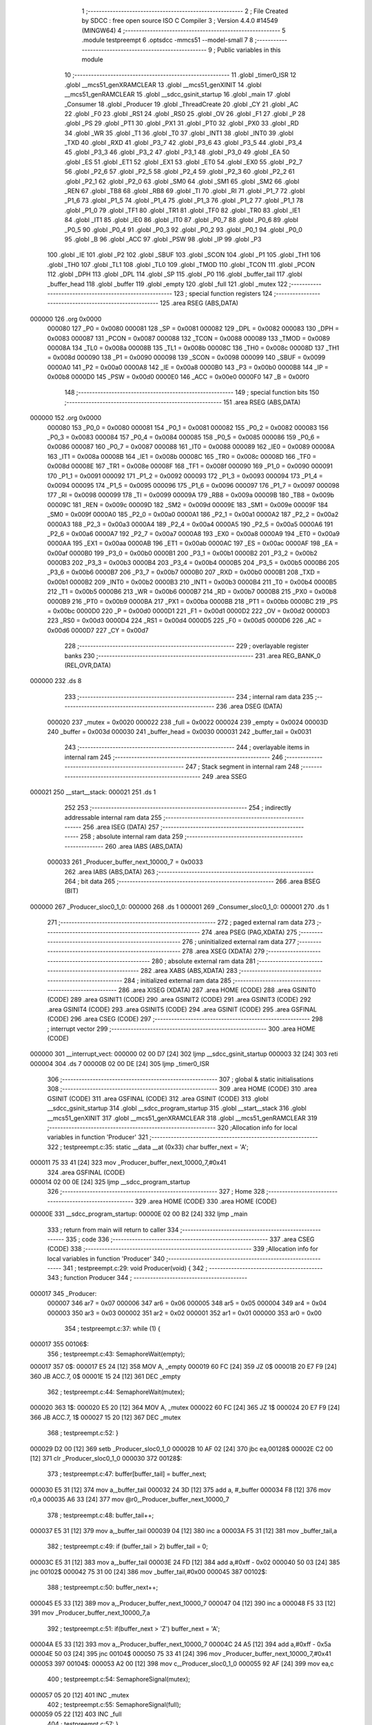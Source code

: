                                       1 ;--------------------------------------------------------
                                      2 ; File Created by SDCC : free open source ISO C Compiler 
                                      3 ; Version 4.4.0 #14549 (MINGW64)
                                      4 ;--------------------------------------------------------
                                      5 	.module testpreempt
                                      6 	.optsdcc -mmcs51 --model-small
                                      7 	
                                      8 ;--------------------------------------------------------
                                      9 ; Public variables in this module
                                     10 ;--------------------------------------------------------
                                     11 	.globl _timer0_ISR
                                     12 	.globl __mcs51_genXRAMCLEAR
                                     13 	.globl __mcs51_genXINIT
                                     14 	.globl __mcs51_genRAMCLEAR
                                     15 	.globl __sdcc_gsinit_startup
                                     16 	.globl _main
                                     17 	.globl _Consumer
                                     18 	.globl _Producer
                                     19 	.globl _ThreadCreate
                                     20 	.globl _CY
                                     21 	.globl _AC
                                     22 	.globl _F0
                                     23 	.globl _RS1
                                     24 	.globl _RS0
                                     25 	.globl _OV
                                     26 	.globl _F1
                                     27 	.globl _P
                                     28 	.globl _PS
                                     29 	.globl _PT1
                                     30 	.globl _PX1
                                     31 	.globl _PT0
                                     32 	.globl _PX0
                                     33 	.globl _RD
                                     34 	.globl _WR
                                     35 	.globl _T1
                                     36 	.globl _T0
                                     37 	.globl _INT1
                                     38 	.globl _INT0
                                     39 	.globl _TXD
                                     40 	.globl _RXD
                                     41 	.globl _P3_7
                                     42 	.globl _P3_6
                                     43 	.globl _P3_5
                                     44 	.globl _P3_4
                                     45 	.globl _P3_3
                                     46 	.globl _P3_2
                                     47 	.globl _P3_1
                                     48 	.globl _P3_0
                                     49 	.globl _EA
                                     50 	.globl _ES
                                     51 	.globl _ET1
                                     52 	.globl _EX1
                                     53 	.globl _ET0
                                     54 	.globl _EX0
                                     55 	.globl _P2_7
                                     56 	.globl _P2_6
                                     57 	.globl _P2_5
                                     58 	.globl _P2_4
                                     59 	.globl _P2_3
                                     60 	.globl _P2_2
                                     61 	.globl _P2_1
                                     62 	.globl _P2_0
                                     63 	.globl _SM0
                                     64 	.globl _SM1
                                     65 	.globl _SM2
                                     66 	.globl _REN
                                     67 	.globl _TB8
                                     68 	.globl _RB8
                                     69 	.globl _TI
                                     70 	.globl _RI
                                     71 	.globl _P1_7
                                     72 	.globl _P1_6
                                     73 	.globl _P1_5
                                     74 	.globl _P1_4
                                     75 	.globl _P1_3
                                     76 	.globl _P1_2
                                     77 	.globl _P1_1
                                     78 	.globl _P1_0
                                     79 	.globl _TF1
                                     80 	.globl _TR1
                                     81 	.globl _TF0
                                     82 	.globl _TR0
                                     83 	.globl _IE1
                                     84 	.globl _IT1
                                     85 	.globl _IE0
                                     86 	.globl _IT0
                                     87 	.globl _P0_7
                                     88 	.globl _P0_6
                                     89 	.globl _P0_5
                                     90 	.globl _P0_4
                                     91 	.globl _P0_3
                                     92 	.globl _P0_2
                                     93 	.globl _P0_1
                                     94 	.globl _P0_0
                                     95 	.globl _B
                                     96 	.globl _ACC
                                     97 	.globl _PSW
                                     98 	.globl _IP
                                     99 	.globl _P3
                                    100 	.globl _IE
                                    101 	.globl _P2
                                    102 	.globl _SBUF
                                    103 	.globl _SCON
                                    104 	.globl _P1
                                    105 	.globl _TH1
                                    106 	.globl _TH0
                                    107 	.globl _TL1
                                    108 	.globl _TL0
                                    109 	.globl _TMOD
                                    110 	.globl _TCON
                                    111 	.globl _PCON
                                    112 	.globl _DPH
                                    113 	.globl _DPL
                                    114 	.globl _SP
                                    115 	.globl _P0
                                    116 	.globl _buffer_tail
                                    117 	.globl _buffer_head
                                    118 	.globl _buffer
                                    119 	.globl _empty
                                    120 	.globl _full
                                    121 	.globl _mutex
                                    122 ;--------------------------------------------------------
                                    123 ; special function registers
                                    124 ;--------------------------------------------------------
                                    125 	.area RSEG    (ABS,DATA)
      000000                        126 	.org 0x0000
                           000080   127 _P0	=	0x0080
                           000081   128 _SP	=	0x0081
                           000082   129 _DPL	=	0x0082
                           000083   130 _DPH	=	0x0083
                           000087   131 _PCON	=	0x0087
                           000088   132 _TCON	=	0x0088
                           000089   133 _TMOD	=	0x0089
                           00008A   134 _TL0	=	0x008a
                           00008B   135 _TL1	=	0x008b
                           00008C   136 _TH0	=	0x008c
                           00008D   137 _TH1	=	0x008d
                           000090   138 _P1	=	0x0090
                           000098   139 _SCON	=	0x0098
                           000099   140 _SBUF	=	0x0099
                           0000A0   141 _P2	=	0x00a0
                           0000A8   142 _IE	=	0x00a8
                           0000B0   143 _P3	=	0x00b0
                           0000B8   144 _IP	=	0x00b8
                           0000D0   145 _PSW	=	0x00d0
                           0000E0   146 _ACC	=	0x00e0
                           0000F0   147 _B	=	0x00f0
                                    148 ;--------------------------------------------------------
                                    149 ; special function bits
                                    150 ;--------------------------------------------------------
                                    151 	.area RSEG    (ABS,DATA)
      000000                        152 	.org 0x0000
                           000080   153 _P0_0	=	0x0080
                           000081   154 _P0_1	=	0x0081
                           000082   155 _P0_2	=	0x0082
                           000083   156 _P0_3	=	0x0083
                           000084   157 _P0_4	=	0x0084
                           000085   158 _P0_5	=	0x0085
                           000086   159 _P0_6	=	0x0086
                           000087   160 _P0_7	=	0x0087
                           000088   161 _IT0	=	0x0088
                           000089   162 _IE0	=	0x0089
                           00008A   163 _IT1	=	0x008a
                           00008B   164 _IE1	=	0x008b
                           00008C   165 _TR0	=	0x008c
                           00008D   166 _TF0	=	0x008d
                           00008E   167 _TR1	=	0x008e
                           00008F   168 _TF1	=	0x008f
                           000090   169 _P1_0	=	0x0090
                           000091   170 _P1_1	=	0x0091
                           000092   171 _P1_2	=	0x0092
                           000093   172 _P1_3	=	0x0093
                           000094   173 _P1_4	=	0x0094
                           000095   174 _P1_5	=	0x0095
                           000096   175 _P1_6	=	0x0096
                           000097   176 _P1_7	=	0x0097
                           000098   177 _RI	=	0x0098
                           000099   178 _TI	=	0x0099
                           00009A   179 _RB8	=	0x009a
                           00009B   180 _TB8	=	0x009b
                           00009C   181 _REN	=	0x009c
                           00009D   182 _SM2	=	0x009d
                           00009E   183 _SM1	=	0x009e
                           00009F   184 _SM0	=	0x009f
                           0000A0   185 _P2_0	=	0x00a0
                           0000A1   186 _P2_1	=	0x00a1
                           0000A2   187 _P2_2	=	0x00a2
                           0000A3   188 _P2_3	=	0x00a3
                           0000A4   189 _P2_4	=	0x00a4
                           0000A5   190 _P2_5	=	0x00a5
                           0000A6   191 _P2_6	=	0x00a6
                           0000A7   192 _P2_7	=	0x00a7
                           0000A8   193 _EX0	=	0x00a8
                           0000A9   194 _ET0	=	0x00a9
                           0000AA   195 _EX1	=	0x00aa
                           0000AB   196 _ET1	=	0x00ab
                           0000AC   197 _ES	=	0x00ac
                           0000AF   198 _EA	=	0x00af
                           0000B0   199 _P3_0	=	0x00b0
                           0000B1   200 _P3_1	=	0x00b1
                           0000B2   201 _P3_2	=	0x00b2
                           0000B3   202 _P3_3	=	0x00b3
                           0000B4   203 _P3_4	=	0x00b4
                           0000B5   204 _P3_5	=	0x00b5
                           0000B6   205 _P3_6	=	0x00b6
                           0000B7   206 _P3_7	=	0x00b7
                           0000B0   207 _RXD	=	0x00b0
                           0000B1   208 _TXD	=	0x00b1
                           0000B2   209 _INT0	=	0x00b2
                           0000B3   210 _INT1	=	0x00b3
                           0000B4   211 _T0	=	0x00b4
                           0000B5   212 _T1	=	0x00b5
                           0000B6   213 _WR	=	0x00b6
                           0000B7   214 _RD	=	0x00b7
                           0000B8   215 _PX0	=	0x00b8
                           0000B9   216 _PT0	=	0x00b9
                           0000BA   217 _PX1	=	0x00ba
                           0000BB   218 _PT1	=	0x00bb
                           0000BC   219 _PS	=	0x00bc
                           0000D0   220 _P	=	0x00d0
                           0000D1   221 _F1	=	0x00d1
                           0000D2   222 _OV	=	0x00d2
                           0000D3   223 _RS0	=	0x00d3
                           0000D4   224 _RS1	=	0x00d4
                           0000D5   225 _F0	=	0x00d5
                           0000D6   226 _AC	=	0x00d6
                           0000D7   227 _CY	=	0x00d7
                                    228 ;--------------------------------------------------------
                                    229 ; overlayable register banks
                                    230 ;--------------------------------------------------------
                                    231 	.area REG_BANK_0	(REL,OVR,DATA)
      000000                        232 	.ds 8
                                    233 ;--------------------------------------------------------
                                    234 ; internal ram data
                                    235 ;--------------------------------------------------------
                                    236 	.area DSEG    (DATA)
                           000020   237 _mutex	=	0x0020
                           000022   238 _full	=	0x0022
                           000024   239 _empty	=	0x0024
                           00003D   240 _buffer	=	0x003d
                           000030   241 _buffer_head	=	0x0030
                           000031   242 _buffer_tail	=	0x0031
                                    243 ;--------------------------------------------------------
                                    244 ; overlayable items in internal ram
                                    245 ;--------------------------------------------------------
                                    246 ;--------------------------------------------------------
                                    247 ; Stack segment in internal ram
                                    248 ;--------------------------------------------------------
                                    249 	.area SSEG
      000021                        250 __start__stack:
      000021                        251 	.ds	1
                                    252 
                                    253 ;--------------------------------------------------------
                                    254 ; indirectly addressable internal ram data
                                    255 ;--------------------------------------------------------
                                    256 	.area ISEG    (DATA)
                                    257 ;--------------------------------------------------------
                                    258 ; absolute internal ram data
                                    259 ;--------------------------------------------------------
                                    260 	.area IABS    (ABS,DATA)
                           000033   261 _Producer_buffer_next_10000_7	=	0x0033
                                    262 	.area IABS    (ABS,DATA)
                                    263 ;--------------------------------------------------------
                                    264 ; bit data
                                    265 ;--------------------------------------------------------
                                    266 	.area BSEG    (BIT)
      000000                        267 _Producer_sloc0_1_0:
      000000                        268 	.ds 1
      000001                        269 _Consumer_sloc0_1_0:
      000001                        270 	.ds 1
                                    271 ;--------------------------------------------------------
                                    272 ; paged external ram data
                                    273 ;--------------------------------------------------------
                                    274 	.area PSEG    (PAG,XDATA)
                                    275 ;--------------------------------------------------------
                                    276 ; uninitialized external ram data
                                    277 ;--------------------------------------------------------
                                    278 	.area XSEG    (XDATA)
                                    279 ;--------------------------------------------------------
                                    280 ; absolute external ram data
                                    281 ;--------------------------------------------------------
                                    282 	.area XABS    (ABS,XDATA)
                                    283 ;--------------------------------------------------------
                                    284 ; initialized external ram data
                                    285 ;--------------------------------------------------------
                                    286 	.area XISEG   (XDATA)
                                    287 	.area HOME    (CODE)
                                    288 	.area GSINIT0 (CODE)
                                    289 	.area GSINIT1 (CODE)
                                    290 	.area GSINIT2 (CODE)
                                    291 	.area GSINIT3 (CODE)
                                    292 	.area GSINIT4 (CODE)
                                    293 	.area GSINIT5 (CODE)
                                    294 	.area GSINIT  (CODE)
                                    295 	.area GSFINAL (CODE)
                                    296 	.area CSEG    (CODE)
                                    297 ;--------------------------------------------------------
                                    298 ; interrupt vector
                                    299 ;--------------------------------------------------------
                                    300 	.area HOME    (CODE)
      000000                        301 __interrupt_vect:
      000000 02 00 D7         [24]  302 	ljmp	__sdcc_gsinit_startup
      000003 32               [24]  303 	reti
      000004                        304 	.ds	7
      00000B 02 00 DE         [24]  305 	ljmp	_timer0_ISR
                                    306 ;--------------------------------------------------------
                                    307 ; global & static initialisations
                                    308 ;--------------------------------------------------------
                                    309 	.area HOME    (CODE)
                                    310 	.area GSINIT  (CODE)
                                    311 	.area GSFINAL (CODE)
                                    312 	.area GSINIT  (CODE)
                                    313 	.globl __sdcc_gsinit_startup
                                    314 	.globl __sdcc_program_startup
                                    315 	.globl __start__stack
                                    316 	.globl __mcs51_genXINIT
                                    317 	.globl __mcs51_genXRAMCLEAR
                                    318 	.globl __mcs51_genRAMCLEAR
                                    319 ;------------------------------------------------------------
                                    320 ;Allocation info for local variables in function 'Producer'
                                    321 ;------------------------------------------------------------
                                    322 ;	testpreempt.c:35: static __data __at (0x33) char buffer_next = 'A';
      000011 75 33 41         [24]  323 	mov	_Producer_buffer_next_10000_7,#0x41
                                    324 	.area GSFINAL (CODE)
      000014 02 00 0E         [24]  325 	ljmp	__sdcc_program_startup
                                    326 ;--------------------------------------------------------
                                    327 ; Home
                                    328 ;--------------------------------------------------------
                                    329 	.area HOME    (CODE)
                                    330 	.area HOME    (CODE)
      00000E                        331 __sdcc_program_startup:
      00000E 02 00 B2         [24]  332 	ljmp	_main
                                    333 ;	return from main will return to caller
                                    334 ;--------------------------------------------------------
                                    335 ; code
                                    336 ;--------------------------------------------------------
                                    337 	.area CSEG    (CODE)
                                    338 ;------------------------------------------------------------
                                    339 ;Allocation info for local variables in function 'Producer'
                                    340 ;------------------------------------------------------------
                                    341 ;	testpreempt.c:29: void Producer(void) {
                                    342 ;	-----------------------------------------
                                    343 ;	 function Producer
                                    344 ;	-----------------------------------------
      000017                        345 _Producer:
                           000007   346 	ar7 = 0x07
                           000006   347 	ar6 = 0x06
                           000005   348 	ar5 = 0x05
                           000004   349 	ar4 = 0x04
                           000003   350 	ar3 = 0x03
                           000002   351 	ar2 = 0x02
                           000001   352 	ar1 = 0x01
                           000000   353 	ar0 = 0x00
                                    354 ;	testpreempt.c:37: while (1) {
      000017                        355 00106$:
                                    356 ;	testpreempt.c:43: SemaphoreWait(empty);
      000017                        357 0$:
      000017 E5 24            [12]  358 	MOV A, _empty 
      000019 60 FC            [24]  359 	JZ 0$ 
      00001B 20 E7 F9         [24]  360 	JB ACC.7, 0$ 
      00001E 15 24            [12]  361 	DEC _empty 
                                    362 ;	testpreempt.c:44: SemaphoreWait(mutex);
      000020                        363 1$:
      000020 E5 20            [12]  364 	MOV A, _mutex 
      000022 60 FC            [24]  365 	JZ 1$ 
      000024 20 E7 F9         [24]  366 	JB ACC.7, 1$ 
      000027 15 20            [12]  367 	DEC _mutex 
                                    368 ;	testpreempt.c:52: }
      000029 D2 00            [12]  369 	setb	_Producer_sloc0_1_0
      00002B 10 AF 02         [24]  370 	jbc	ea,00128$
      00002E C2 00            [12]  371 	clr	_Producer_sloc0_1_0
      000030                        372 00128$:
                                    373 ;	testpreempt.c:47: buffer[buffer_tail] = buffer_next;
      000030 E5 31            [12]  374 	mov	a,_buffer_tail
      000032 24 3D            [12]  375 	add	a, #_buffer
      000034 F8               [12]  376 	mov	r0,a
      000035 A6 33            [24]  377 	mov	@r0,_Producer_buffer_next_10000_7
                                    378 ;	testpreempt.c:48: buffer_tail++;
      000037 E5 31            [12]  379 	mov	a,_buffer_tail
      000039 04               [12]  380 	inc	a
      00003A F5 31            [12]  381 	mov	_buffer_tail,a
                                    382 ;	testpreempt.c:49: if (buffer_tail > 2) buffer_tail = 0;  
      00003C E5 31            [12]  383 	mov	a,_buffer_tail
      00003E 24 FD            [12]  384 	add	a,#0xff - 0x02
      000040 50 03            [24]  385 	jnc	00102$
      000042 75 31 00         [24]  386 	mov	_buffer_tail,#0x00
      000045                        387 00102$:
                                    388 ;	testpreempt.c:50: buffer_next++;
      000045 E5 33            [12]  389 	mov	a,_Producer_buffer_next_10000_7
      000047 04               [12]  390 	inc	a
      000048 F5 33            [12]  391 	mov	_Producer_buffer_next_10000_7,a
                                    392 ;	testpreempt.c:51: if(buffer_next > 'Z') buffer_next = 'A';
      00004A E5 33            [12]  393 	mov	a,_Producer_buffer_next_10000_7
      00004C 24 A5            [12]  394 	add	a,#0xff - 0x5a
      00004E 50 03            [24]  395 	jnc	00104$
      000050 75 33 41         [24]  396 	mov	_Producer_buffer_next_10000_7,#0x41
      000053                        397 00104$:
      000053 A2 00            [12]  398 	mov	c,_Producer_sloc0_1_0
      000055 92 AF            [24]  399 	mov	ea,c
                                    400 ;	testpreempt.c:54: SemaphoreSignal(mutex);
      000057 05 20            [12]  401 	INC _mutex 
                                    402 ;	testpreempt.c:55: SemaphoreSignal(full);
      000059 05 22            [12]  403 	INC _full 
                                    404 ;	testpreempt.c:57: }
      00005B 80 BA            [24]  405 	sjmp	00106$
                                    406 ;------------------------------------------------------------
                                    407 ;Allocation info for local variables in function 'Consumer'
                                    408 ;------------------------------------------------------------
                                    409 ;	testpreempt.c:64: void Consumer(void) {
                                    410 ;	-----------------------------------------
                                    411 ;	 function Consumer
                                    412 ;	-----------------------------------------
      00005D                        413 _Consumer:
                                    414 ;	testpreempt.c:66: EA = 0;
                                    415 ;	assignBit
      00005D C2 AF            [12]  416 	clr	_EA
                                    417 ;	testpreempt.c:67: TMOD |= 0x20;
      00005F 43 89 20         [24]  418 	orl	_TMOD,#0x20
                                    419 ;	testpreempt.c:68: TH1 = -6;
      000062 75 8D FA         [24]  420 	mov	_TH1,#0xfa
                                    421 ;	testpreempt.c:69: SCON = 0x50;
      000065 75 98 50         [24]  422 	mov	_SCON,#0x50
                                    423 ;	testpreempt.c:70: TR1 = 1;
                                    424 ;	assignBit
      000068 D2 8E            [12]  425 	setb	_TR1
                                    426 ;	testpreempt.c:71: TI = 1;
                                    427 ;	assignBit
      00006A D2 99            [12]  428 	setb	_TI
                                    429 ;	testpreempt.c:72: EA = 1;
                                    430 ;	assignBit
      00006C D2 AF            [12]  431 	setb	_EA
                                    432 ;	testpreempt.c:73: while (1) {
      00006E                        433 00107$:
                                    434 ;	testpreempt.c:80: SemaphoreWait(full);
      00006E                        435 2$:
      00006E E5 22            [12]  436 	MOV A, _full 
      000070 60 FC            [24]  437 	JZ 2$ 
      000072 20 E7 F9         [24]  438 	JB ACC.7, 2$ 
      000075 15 22            [12]  439 	DEC _full 
                                    440 ;	testpreempt.c:81: SemaphoreWait(mutex);
      000077                        441 3$:
      000077 E5 20            [12]  442 	MOV A, _mutex 
      000079 60 FC            [24]  443 	JZ 3$ 
      00007B 20 E7 F9         [24]  444 	JB ACC.7, 3$ 
      00007E 15 20            [12]  445 	DEC _mutex 
                                    446 ;	testpreempt.c:83: while (!TI);
      000080                        447 00101$:
      000080 30 99 FD         [24]  448 	jnb	_TI,00101$
                                    449 ;	testpreempt.c:90: }
      000083 D2 01            [12]  450 	setb	_Consumer_sloc0_1_0
      000085 10 AF 02         [24]  451 	jbc	ea,00136$
      000088 C2 01            [12]  452 	clr	_Consumer_sloc0_1_0
      00008A                        453 00136$:
                                    454 ;	testpreempt.c:85: SBUF = buffer[buffer_head];
      00008A E5 30            [12]  455 	mov	a,_buffer_head
      00008C 24 3D            [12]  456 	add	a, #_buffer
      00008E F9               [12]  457 	mov	r1,a
      00008F 87 99            [24]  458 	mov	_SBUF,@r1
                                    459 ;	testpreempt.c:86: buffer[buffer_head] = ' ';
      000091 E5 30            [12]  460 	mov	a,_buffer_head
      000093 24 3D            [12]  461 	add	a, #_buffer
      000095 F8               [12]  462 	mov	r0,a
      000096 76 20            [12]  463 	mov	@r0,#0x20
                                    464 ;	testpreempt.c:87: buffer_head++;
      000098 E5 30            [12]  465 	mov	a,_buffer_head
      00009A 04               [12]  466 	inc	a
      00009B F5 30            [12]  467 	mov	_buffer_head,a
                                    468 ;	testpreempt.c:88: if(buffer_head > 2) buffer_head = 0;
      00009D E5 30            [12]  469 	mov	a,_buffer_head
      00009F 24 FD            [12]  470 	add	a,#0xff - 0x02
      0000A1 50 03            [24]  471 	jnc	00105$
      0000A3 75 30 00         [24]  472 	mov	_buffer_head,#0x00
      0000A6                        473 00105$:
                                    474 ;	testpreempt.c:89: TI = 0;
                                    475 ;	assignBit
      0000A6 C2 99            [12]  476 	clr	_TI
      0000A8 A2 01            [12]  477 	mov	c,_Consumer_sloc0_1_0
      0000AA 92 AF            [24]  478 	mov	ea,c
                                    479 ;	testpreempt.c:92: SemaphoreSignal(mutex);
      0000AC 05 20            [12]  480 	INC _mutex 
                                    481 ;	testpreempt.c:93: SemaphoreSignal(empty);
      0000AE 05 24            [12]  482 	INC _empty 
                                    483 ;	testpreempt.c:95: }
      0000B0 80 BC            [24]  484 	sjmp	00107$
                                    485 ;------------------------------------------------------------
                                    486 ;Allocation info for local variables in function 'main'
                                    487 ;------------------------------------------------------------
                                    488 ;	testpreempt.c:102: void main(void) {
                                    489 ;	-----------------------------------------
                                    490 ;	 function main
                                    491 ;	-----------------------------------------
      0000B2                        492 _main:
                                    493 ;	testpreempt.c:110: SemaphoreCreate(mutex, 1);
      0000B2 75 20 01         [24]  494 	mov	_mutex,#0x01
                                    495 ;	testpreempt.c:111: SemaphoreCreate(full, 0);
      0000B5 E4               [12]  496 	clr	a
      0000B6 F5 21            [12]  497 	mov	(_mutex + 1),a
      0000B8 F5 22            [12]  498 	mov	_full,a
      0000BA F5 23            [12]  499 	mov	(_full + 1),a
                                    500 ;	testpreempt.c:112: SemaphoreCreate(empty,3);
      0000BC 75 24 03         [24]  501 	mov	_empty,#0x03
      0000BF F5 25            [12]  502 	mov	(_empty + 1),a
                                    503 ;	testpreempt.c:115: buffer[0] = ' ';
      0000C1 75 3D 20         [24]  504 	mov	_buffer,#0x20
                                    505 ;	testpreempt.c:116: buffer[1] = ' ';
      0000C4 75 3E 20         [24]  506 	mov	(_buffer + 0x0001),#0x20
                                    507 ;	testpreempt.c:117: buffer[2] = ' ';
      0000C7 75 3F 20         [24]  508 	mov	(_buffer + 0x0002),#0x20
                                    509 ;	testpreempt.c:118: buffer_head = 0;
      0000CA F5 30            [12]  510 	mov	_buffer_head,a
                                    511 ;	testpreempt.c:119: buffer_tail = 0;
      0000CC F5 31            [12]  512 	mov	_buffer_tail,a
                                    513 ;	testpreempt.c:121: ThreadCreate(Producer);
      0000CE 90 00 17         [24]  514 	mov	dptr,#_Producer
      0000D1 12 01 0E         [24]  515 	lcall	_ThreadCreate
                                    516 ;	testpreempt.c:122: Consumer();
                                    517 ;	testpreempt.c:123: }
      0000D4 02 00 5D         [24]  518 	ljmp	_Consumer
                                    519 ;------------------------------------------------------------
                                    520 ;Allocation info for local variables in function '_sdcc_gsinit_startup'
                                    521 ;------------------------------------------------------------
                                    522 ;	testpreempt.c:125: void _sdcc_gsinit_startup(void) {
                                    523 ;	-----------------------------------------
                                    524 ;	 function _sdcc_gsinit_startup
                                    525 ;	-----------------------------------------
      0000D7                        526 __sdcc_gsinit_startup:
                                    527 ;	testpreempt.c:128: __endasm;
      0000D7 02 00 E2         [24]  528 	ljmp	_Bootstrap
                                    529 ;	testpreempt.c:129: }
      0000DA 22               [24]  530 	ret
                                    531 ;------------------------------------------------------------
                                    532 ;Allocation info for local variables in function '_mcs51_genRAMCLEAR'
                                    533 ;------------------------------------------------------------
                                    534 ;	testpreempt.c:130: void _mcs51_genRAMCLEAR(void) {}
                                    535 ;	-----------------------------------------
                                    536 ;	 function _mcs51_genRAMCLEAR
                                    537 ;	-----------------------------------------
      0000DB                        538 __mcs51_genRAMCLEAR:
      0000DB 22               [24]  539 	ret
                                    540 ;------------------------------------------------------------
                                    541 ;Allocation info for local variables in function '_mcs51_genXINIT'
                                    542 ;------------------------------------------------------------
                                    543 ;	testpreempt.c:131: void _mcs51_genXINIT(void) {}
                                    544 ;	-----------------------------------------
                                    545 ;	 function _mcs51_genXINIT
                                    546 ;	-----------------------------------------
      0000DC                        547 __mcs51_genXINIT:
      0000DC 22               [24]  548 	ret
                                    549 ;------------------------------------------------------------
                                    550 ;Allocation info for local variables in function '_mcs51_genXRAMCLEAR'
                                    551 ;------------------------------------------------------------
                                    552 ;	testpreempt.c:132: void _mcs51_genXRAMCLEAR(void) {}
                                    553 ;	-----------------------------------------
                                    554 ;	 function _mcs51_genXRAMCLEAR
                                    555 ;	-----------------------------------------
      0000DD                        556 __mcs51_genXRAMCLEAR:
      0000DD 22               [24]  557 	ret
                                    558 ;------------------------------------------------------------
                                    559 ;Allocation info for local variables in function 'timer0_ISR'
                                    560 ;------------------------------------------------------------
                                    561 ;	testpreempt.c:134: void timer0_ISR(void) __interrupt(1) {
                                    562 ;	-----------------------------------------
                                    563 ;	 function timer0_ISR
                                    564 ;	-----------------------------------------
      0000DE                        565 _timer0_ISR:
                                    566 ;	testpreempt.c:137: __endasm;
      0000DE 02 02 8A         [24]  567 	ljmp	_myTimer0Handler
                                    568 ;	testpreempt.c:138: }
      0000E1 32               [24]  569 	reti
                                    570 ;	eliminated unneeded mov psw,# (no regs used in bank)
                                    571 ;	eliminated unneeded push/pop not_psw
                                    572 ;	eliminated unneeded push/pop dpl
                                    573 ;	eliminated unneeded push/pop dph
                                    574 ;	eliminated unneeded push/pop b
                                    575 ;	eliminated unneeded push/pop acc
                                    576 	.area CSEG    (CODE)
                                    577 	.area CONST   (CODE)
                                    578 	.area XINIT   (CODE)
                                    579 	.area CABS    (ABS,CODE)
